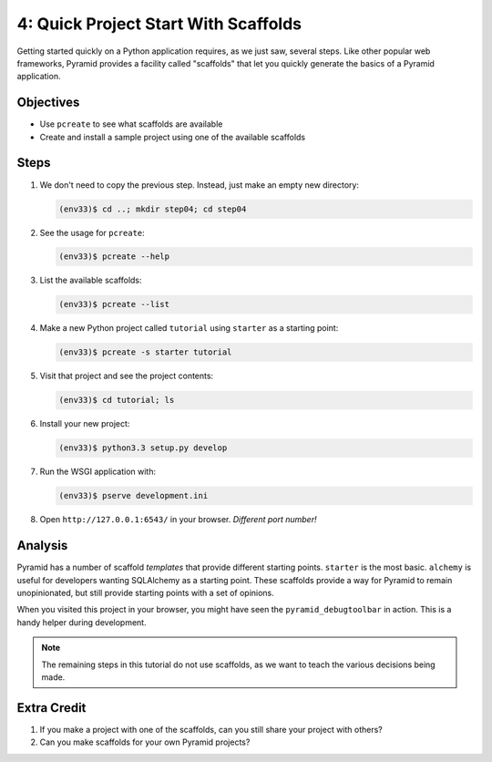 =====================================
4: Quick Project Start With Scaffolds
=====================================

Getting started quickly on a Python application requires,
as we just saw, several steps. Like other popular web frameworks,
Pyramid provides a facility called "scaffolds" that let you quickly
generate the basics of a Pyramid application.

Objectives
==========

- Use ``pcreate`` to see what scaffolds are available

- Create and install a sample project using one of the available
  scaffolds

Steps
=====

#. We don't need to copy the previous step. Instead,
   just make an empty new directory:

   .. code-block:: bash

    (env33)$ cd ..; mkdir step04; cd step04

#. See the usage for ``pcreate``:

   .. code-block:: bash

    (env33)$ pcreate --help

#. List the available scaffolds:

   .. code-block:: bash

    (env33)$ pcreate --list

#. Make a new Python project called ``tutorial`` using ``starter``
   as a starting point:

   .. code-block:: bash

    (env33)$ pcreate -s starter tutorial


#. Visit that project and see the project contents:

   .. code-block:: bash

    (env33)$ cd tutorial; ls

#. Install your new project:

   .. code-block:: bash

    (env33)$ python3.3 setup.py develop

#. Run the WSGI application with:

   .. code-block:: bash

    (env33)$ pserve development.ini

#. Open ``http://127.0.0.1:6543/`` in your browser. *Different port
   number!*

Analysis
========

Pyramid has a number of scaffold *templates* that provide different
starting points. ``starter`` is the most basic. ``alchemy`` is useful
for developers wanting SQLAlchemy as a starting point. These scaffolds
provide a way for Pyramid to remain unopinionated,
but still provide starting points with a set of opinions.

When you visited this project in your browser, you might have seen the
``pyramid_debugtoolbar`` in action. This is a handy helper during
development.

.. note::

  The remaining steps in this tutorial do not use scaffolds,
  as we want to teach the various decisions being made.

Extra Credit
============

#. If you make a project with one of the scaffolds, can you still
   share your project with others?

#. Can you make scaffolds for your own Pyramid projects?
